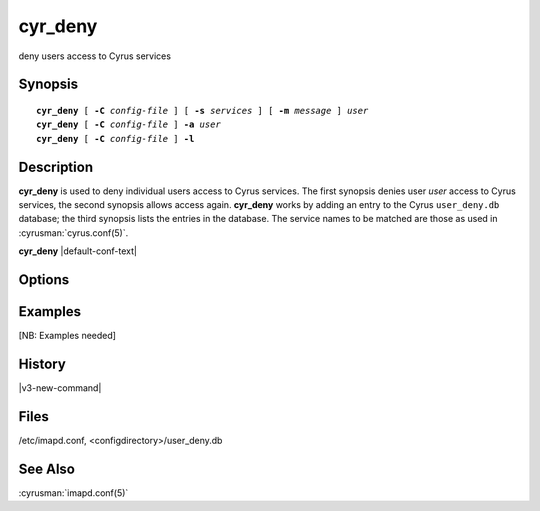 .. cyrusman:: cyr_deny(8)

.. author: Nic Bernstein (Onlight)

.. _imap-reference-manpages-systemcommands-cyr_deny:

============
**cyr_deny**
============

deny users access to Cyrus services

Synopsis
========

.. parsed-literal::

    **cyr_deny** [ **-C** *config-file* ] [ **-s** *services* ] [ **-m** *message* ] *user*
    **cyr_deny** [ **-C** *config-file* ] **-a** *user*
    **cyr_deny** [ **-C** *config-file* ] **-l**

Description
===========

**cyr_deny** is used to deny individual users access to Cyrus services.
The first synopsis denies user *user* access to Cyrus services, the
second synopsis allows access again.  **cyr_deny** works by adding an
entry to the Cyrus ``user_deny.db`` database; the third synopsis lists
the entries in the database.  The service names to be matched are those
as used in :cyrusman:`cyrus.conf(5)`.

**cyr_deny** |default-conf-text|

Options
=======

.. program:: cyr_deny

.. option:: -C config-file

    |cli-dash-c-text|

.. option:: -a, --allow

    Allow access to all services for user *user* (remove any entry
    from the deny database).

.. option:: -s services, --services=services

    Deny access only to the given *services*, which is a
    comma-separated list of wildcard patterns.  The default is "*"
    which denies access to all services.


.. option:: -m message, --message=message

    Provide a message which is sent to the user to explain why access is
    being denied.  A default message is used if none is specified.

.. option:: -l, --list

    List the entries in the deny database.

Examples
========

[NB: Examples needed]

History
=======

|v3-new-command|

Files
=====

/etc/imapd.conf, <configdirectory>/user_deny.db

See Also
========

:cyrusman:`imapd.conf(5)`

